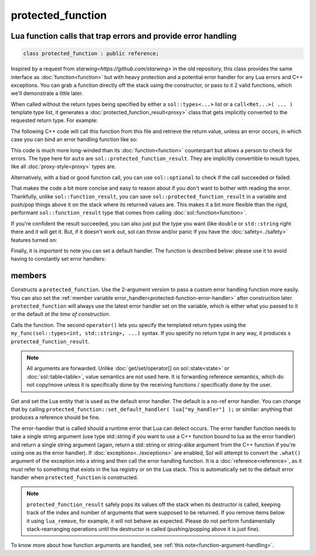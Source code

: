 protected_function
==================
Lua function calls that trap errors and provide error handling
--------------------------------------------------------------

.. code-block:: cpp
	
	class protected_function : public reference;

Inspired by a request from `starwing<https://github.com/starwing>` in the old repository, this class provides the same interface as :doc:`function<function>` but with heavy protection and a potential error handler for any Lua errors and C++ exceptions. You can grab a function directly off the stack using the constructor, or pass to it 2 valid functions, which we'll demonstrate a little later.

When called without the return types being specified by either a ``sol::types<...>`` list or a ``call<Ret...>( ... )`` template type list, it generates a :doc:`protected_function_result<proxy>` class that gets implicitly converted to the requested return type. For example:

.. code-block:: lua
	:caption: pfunc_barks.lua
	:linenos:

	bark_power = 11;

	function got_problems( error_msg )
		return "got_problems handler: " .. error_msg
	end

	function woof ( bark_energy )
		if bark_energy < 20
			error("*whine*")
		end
		return (bark_energy * (bark_power / 4))
	end

	function woofers ( bark_energy )
		if bark_energy < 10
			error("*whine*")
		end
		return (bark_energy * (bark_power / 4))
	end

The following C++ code will call this function from this file and retrieve the return value, unless an error occurs, in which case you can bind an error handling function like so:

.. code-block:: cpp
	:linenos:

	sol::state lua;

	lua.open_file( "pfunc_barks.lua" );

	sol::protected_function problematicwoof = lua["woof"];
	problematicwoof.error_handler = lua["got_problems"];

	auto firstwoof = problematic_woof(20);
	if ( firstwoof.valid() ) {
		// Can work with contents
		double numwoof = first_woof;
	}
	else{
		// An error has occured
		sol::error err = first_woof;
	}

	// errors, calls handler and then returns a string error from Lua at the top of the stack
	auto secondwoof = problematic_woof(19);
	if (secondwoof.valid()) {
		// Call succeeded
		double numwoof = secondwoof;
	}
	else {
		// Call failed
		// Note that if the handler was successfully called, this will include
		// the additional appended error message information of
		// "got_problems handler: " ...
		sol::error err = secondwoof;
		std::string what = err.what();
	} 

This code is much more long-winded than its :doc:`function<function>` counterpart but allows a person to check for errors. The type here for ``auto`` are ``sol::protected_function_result``. They are implicitly convertible to result types, like all :doc:`proxy-style<proxy>` types are.

Alternatively, with a bad or good function call, you can use ``sol::optional`` to check if the call succeeded or failed:

.. code-block:: cpp
	:linenos:

	sol::state lua;

	lua.open_file( "pfunc_barks.lua" );

	sol::protected_function problematicwoof = lua["woof"];
	problematicwoof.error_handler = lua["got_problems"];

	sol::optional<double> maybevalue = problematicwoof(19);
	if (maybevalue) {
		// Have a value, use it
		double numwoof = maybevalue.value();
	}
	else {
		// No value!		
	}

That makes the code a bit more concise and easy to reason about if you don't want to bother with reading the error. Thankfully, unlike ``sol::function_result``, you can save ``sol::protected_function_result`` in a variable and push/pop things above it on the stack where its returned values are. This makes it a bit more flexible  than the rigid, performant ``sol::function_result`` type that comes from calling :doc:`sol::function<function>`.

If you're confident the result succeeded, you can also just put the type you want (like ``double`` or ``std::string`` right there and it will get it. But, if it doesn't work out, sol can throw and/or panic if you have the :doc:`safety<../safety>` features turned on:

.. code-block:: cpp
	:linenos:

	sol::state lua;

	lua.open_file( "pfunc_barks.lua" );

	// construct with function + error handler
	// shorter than old syntax
	sol::protected_function problematicwoof(lua["woof"], lua["got_problems"]);

	// dangerous if things go wrong!
	double value = problematicwoof(19);


Finally, it is *important* to note you can set a default handler. The function is described below: please use it to avoid having to constantly set error handlers:

.. code-block:: cpp
	:linenos:

	sol::state lua;

	lua.open_file( "pfunc_barks.lua" );
	// sets got_problems as the default
	// handler for all protected_function errors
	sol::protected_function::set_default_handler(lua["got_problems"]);

	sol::protected_function problematicwoof = lua["woof"];
	sol::protected_function problematicwoofers = lua["woofers"];

	double value = problematicwoof(19);
	double value2 = problematicwoof(9);


members
-------

.. code-block:: cpp
	:caption: constructor: protected_function

	template <typename T>
	protected_function( T&& func, reference handler = sol::protected_function::get_default_handler() );
	protected_function( lua_State* L, int index = -1, reference handler = sol::protected_function::get_default_handler() );

Constructs a ``protected_function``. Use the 2-argument version to pass a custom error handling function more easily. You can also set the :ref:`member variable error_handler<protected-function-error-handler>` after construction later. ``protected_function`` will always use the latest error handler set on the variable, which is either what you passed to it or the default *at the time of construction*. 

.. code-block:: cpp
	:caption: function: call operator / protected function call

	template<typename... Args>
	protected_function_result operator()( Args&&... args );

	template<typename... Ret, typename... Args>
	decltype(auto) call( Args&&... args );

	template<typename... Ret, typename... Args>
	decltype(auto) operator()( types<Ret...>, Args&&... args );

Calls the function. The second ``operator()`` lets you specify the templated return types using the ``my_func(sol::types<int, std::string>, ...)`` syntax. If you specify no return type in any way, it produces s ``protected_function_result``.

.. note::

	All arguments are forwarded. Unlike :doc:`get/set/operator[] on sol::state<state>` or :doc:`sol::table<table>`, value semantics are not used here. It is forwarding reference semantics, which do not copy/move unless it is specifically done by the receiving functions / specifically done by the user.


.. code-block:: cpp
	:caption: default handlers

	static const reference& get_default_handler ();
	static void set_default_handler( reference& ref );

Get and set the Lua entity that is used as the default error handler. The default is a no-ref error handler. You can change that by calling ``protected_function::set_default_handler( lua["my_handler"] );`` or similar: anything that produces a reference should be fine.

.. code-block:: cpp
	:caption: variable: handler
	:name: protected-function-error-handler

	reference error_handler;

The error-handler that is called should a runtime error that Lua can detect occurs. The error handler function needs to take a single string argument (use type std::string if you want to use a C++ function bound to lua as the error handler) and return a single string argument (again, return a std::string or string-alike argument from the C++ function if you're using one as the error handler). If :doc:`exceptions<../exceptions>` are enabled, Sol will attempt to convert the ``.what()`` argument of the exception into a string and then call the error handling function. It is a :doc:`reference<reference>`, as it must refer to something that exists in the lua registry or on the Lua stack. This is automatically set to the default error handler when ``protected_function`` is constructed.

.. note::

	``protected_function_result`` safely pops its values off the stack when its destructor is called, keeping track of the index and number of arguments that were supposed to be returned. If you remove items below it using ``lua_remove``, for example, it will not behave as expected. Please do not perform fundamentally stack-rearranging operations until the destructor is called (pushing/popping above it is just fine).

To know more about how function arguments are handled, see :ref:`this note<function-argument-handling>`.
